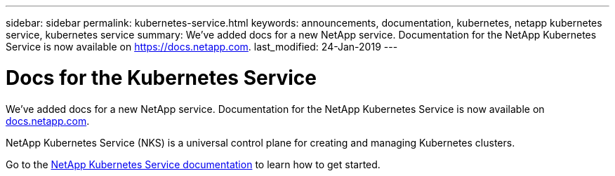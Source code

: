 ---
sidebar: sidebar
permalink: kubernetes-service.html
keywords: announcements, documentation, kubernetes, netapp kubernetes service, kubernetes service
summary: We've added docs for a new NetApp service. Documentation for the NetApp Kubernetes Service is now available on https://docs.netapp.com.
last_modified: 24-Jan-2019
---

= Docs for the Kubernetes Service
:hardbreaks:
:nofooter:
:icons: font
:linkattrs:
:imagesdir: ./media/

[.lead]
We've added docs for a new NetApp service. Documentation for the NetApp Kubernetes Service is now available on https://docs.netapp.com[docs.netapp.com^].

NetApp Kubernetes Service (NKS) is a universal control plane for creating and managing Kubernetes clusters.

Go to the https://docs.netapp.com/us-en/kubernetes-service/[NetApp Kubernetes Service documentation^] to learn how to get started.
